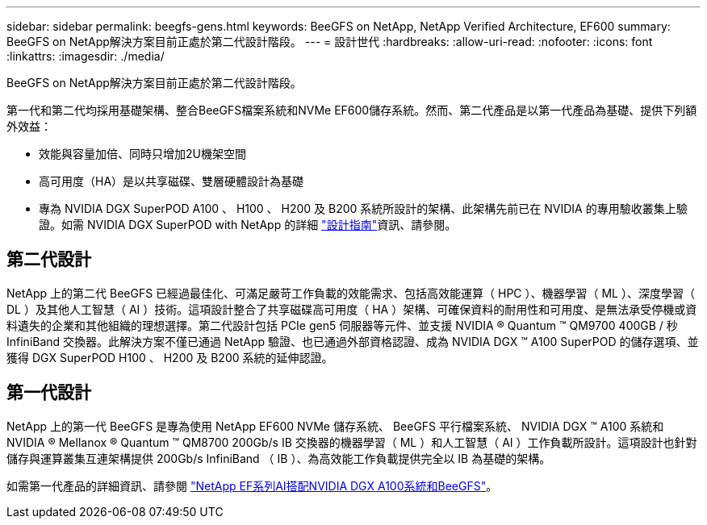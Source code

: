 ---
sidebar: sidebar 
permalink: beegfs-gens.html 
keywords: BeeGFS on NetApp, NetApp Verified Architecture, EF600 
summary: BeeGFS on NetApp解決方案目前正處於第二代設計階段。 
---
= 設計世代
:hardbreaks:
:allow-uri-read: 
:nofooter: 
:icons: font
:linkattrs: 
:imagesdir: ./media/


[role="lead"]
BeeGFS on NetApp解決方案目前正處於第二代設計階段。

第一代和第二代均採用基礎架構、整合BeeGFS檔案系統和NVMe EF600儲存系統。然而、第二代產品是以第一代產品為基礎、提供下列額外效益：

* 效能與容量加倍、同時只增加2U機架空間
* 高可用度（HA）是以共享磁碟、雙層硬體設計為基礎
* 專為 NVIDIA DGX SuperPOD A100 、 H100 、 H200 及 B200 系統所設計的架構、此架構先前已在 NVIDIA 的專用驗收叢集上驗證。如需 NVIDIA DGX SuperPOD with NetApp 的詳細 link:https://docs.netapp.com/us-en/netapp-solutions/ai/ai-dgx-superpod.html["設計指南"]資訊、請參閱。




== 第二代設計

NetApp 上的第二代 BeeGFS 已經過最佳化、可滿足嚴苛工作負載的效能需求、包括高效能運算（ HPC ）、機器學習（ ML ）、深度學習（ DL ）及其他人工智慧（ AI ）技術。這項設計整合了共享磁碟高可用度（ HA ）架構、可確保資料的耐用性和可用度、是無法承受停機或資料遺失的企業和其他組織的理想選擇。第二代設計包括 PCIe gen5 伺服器等元件、並支援 NVIDIA ® Quantum ™ QM9700 400GB / 秒 InfiniBand 交換器。此解決方案不僅已通過 NetApp 驗證、也已通過外部資格認證、成為 NVIDIA DGX ™ A100 SuperPOD 的儲存選項、並獲得 DGX SuperPOD H100 、 H200 及 B200 系統的延伸認證。



== 第一代設計

NetApp 上的第一代 BeeGFS 是專為使用 NetApp EF600 NVMe 儲存系統、 BeeGFS 平行檔案系統、 NVIDIA DGX ™ A100 系統和 NVIDIA ® Mellanox ® Quantum ™ QM8700 200Gb/s IB 交換器的機器學習（ ML ）和人工智慧（ AI ）工作負載所設計。這項設計也針對儲存與運算叢集互連架構提供 200Gb/s InfiniBand （ IB ）、為高效能工作負載提供完全以 IB 為基礎的架構。

如需第一代產品的詳細資訊、請參閱 link:https://www.netapp.com/pdf.html?item=/media/25445-nva-1156-design.pdf["NetApp EF系列AI搭配NVIDIA DGX A100系統和BeeGFS"^]。
